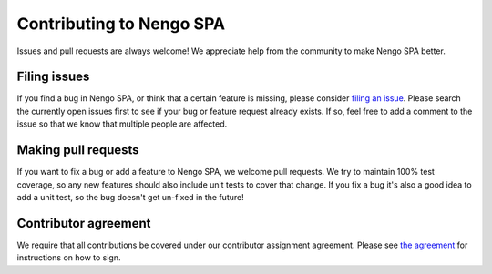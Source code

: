 Contributing to Nengo SPA
=========================

Issues and pull requests are always welcome! We appreciate help from the
community to make Nengo SPA better.

Filing issues
-------------

If you find a bug in Nengo SPA, or think that a certain feature is missing,
please consider `filing an issue <https://github.com/nengo/nengo_spa/issues>`_.
Please search the currently open issues first to see if your bug or feature
request already exists. If so, feel free to add a comment to the issue
so that we know that multiple people are affected.

Making pull requests
--------------------

If you want to fix a bug or add a feature to Nengo SPA, we welcome pull
requests.  We try to maintain 100% test coverage, so any new features should
also include unit tests to cover that change.  If you fix a bug it's also a good
idea to add a unit test, so the bug doesn't get un-fixed in the future!

Contributor agreement
---------------------

We require that all contributions be covered under our contributor assignment
agreement. Please see `the agreement <https://www.nengo.ai/caa.html>`_
for instructions on how to sign.

